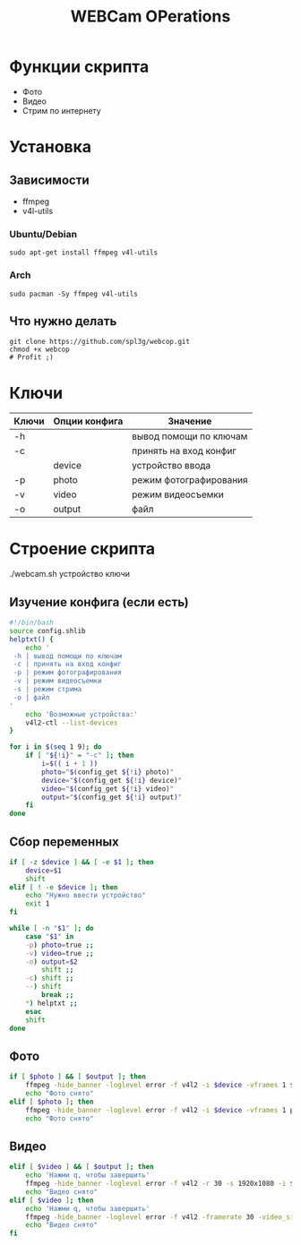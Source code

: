#+title: WEBCam OPerations
#+property: header-args :tangle webcop
#+auto_tangle: t
* Функции скрипта
 * Фото
 * Видео
 * Стрим по интернету
* Установка
** Зависимости
 * ffmpeg
 * v4l-utils
*** Ubuntu/Debian
#+begin_src
sudo apt-get install ffmpeg v4l-utils
#+end_src
*** Arch
#+begin_src
sudo pacman -Sy ffmpeg v4l-utils
#+end_src
** Что нужно делать
#+begin_src
git clone https://github.com/spl3g/webcop.git
chmod +x webcop
# Profit ;)
#+end_src
* Ключи
| Ключи | Опции конфига | Значение               |
|-------+---------------+------------------------|
| -h    |               | вывод помощи по ключам |
| -c    |               | принять на вход конфиг |
|       | device        | устройство ввода       |
| -p    | photo         | режим фотографирования |
| -v    | video         | режим видеосъемки      |
| -o    | output        | файл                   |
* Строение скрипта
./webcam.sh устройство ключи
** Изучение конфига (если есть)
#+begin_src bash
#!/bin/bash
source config.shlib
helptxt() {
    echo '
 -h | вывод помощи по ключам
 -c | принять на вход конфиг
 -p | режим фотографирования
 -v | режим видеосъемки
 -s | режим стрима
 -o | файл
'
    echo 'Возможные устройства:'
    v4l2-ctl --list-devices
}

for i in $(seq 1 9); do
    if [ "${!i}" = "-c" ]; then
        i=$(( i + 1 ))
        photo="$(config_get ${!i} photo)"
        device="$(config_get ${!i} device)"
        video="$(config_get ${!i} video)"
        output="$(config_get ${!i} output)"
    fi
done
#+end_src

** Сбор переменных
#+begin_src bash
if [ -z $device ] && [ -e $1 ]; then
    device=$1
    shift
elif [ ! -e $device ]; then
    echo "Нужно ввести устройство"
    exit 1
fi

while [ -n "$1" ]; do
    case "$1" in
    -p) photo=true ;;
    -v) video=true ;;
    -o) output=$2
        shift ;;
    -c) shift ;;
    --) shift
        break ;;
    ,*) helptxt ;;
    esac
    shift
done
#+end_src
** Фото
#+begin_src bash
if [ $photo ] && [ $output ]; then
    ffmpeg -hide_banner -loglevel error -f v4l2 -i $device -vframes 1 $output
    echo "Фото снято"
elif [ $photo ]; then
    ffmpeg -hide_banner -loglevel error -f v4l2 -i $device -vframes 1 photo.png
    echo "Фото снято"
#+end_src
** Видео
#+begin_src bash
elif [ $video ] && [ $output ]; then
    echo 'Нажми q, чтобы завершить'
    ffmpeg -hide_banner -loglevel error -f v4l2 -r 30 -s 1920x1080 -i $device $output
    echo "Видео снято"
elif [ $video ]; then
    echo 'Нажми q, чтобы завершить'
    ffmpeg -hide_banner -loglevel error -f v4l2 -framerate 30 -video_size 1920x1080 -i $device video.mp4
    echo "Видео снято"
fi
#+end_src
